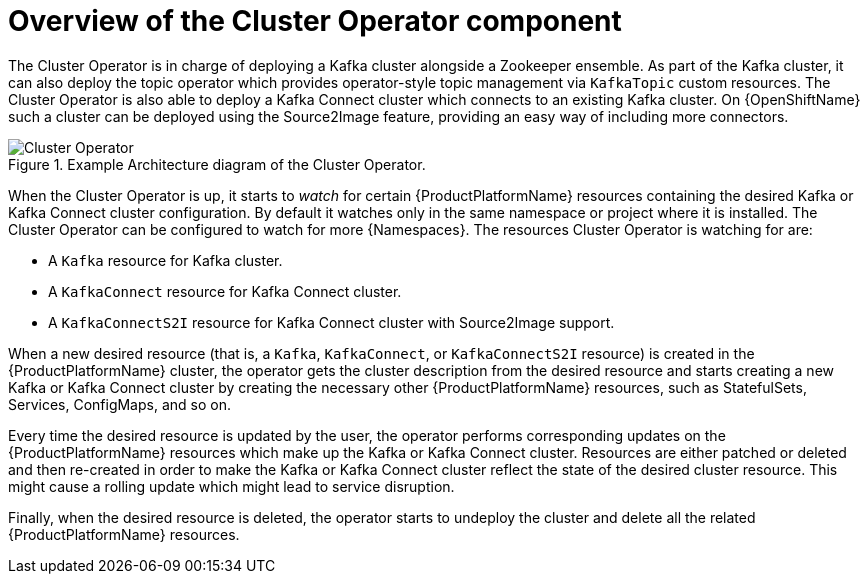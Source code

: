 // Module included in the following assemblies:
//
// assembly-operators-cluster-operator.adoc
// assembnly-cluster-operator.adoc

[id='con-what-the-cluster-operator-does-{context}']
= Overview of the Cluster Operator component

The Cluster Operator is in charge of deploying a Kafka cluster alongside a Zookeeper ensemble.
As part of the Kafka cluster, it can also deploy the topic operator which provides operator-style topic management via `KafkaTopic` custom resources.
The Cluster Operator is also able to deploy a Kafka Connect cluster which connects to an existing Kafka cluster.
On {OpenShiftName} such a cluster can be deployed using the Source2Image feature, providing an easy way of including more connectors.

.Example Architecture diagram of the Cluster Operator.
image::cluster_operator.png[Cluster Operator]

When the Cluster Operator is up, it starts to _watch_ for certain {ProductPlatformName} resources containing the desired Kafka or Kafka Connect cluster configuration.
By default it watches only in the same namespace or project where it is installed.
The Cluster Operator can be configured to watch for more {Namespaces}.
The resources Cluster Operator is watching for are:

* A `Kafka` resource for Kafka cluster.
* A `KafkaConnect` resource for Kafka Connect cluster.
* A `KafkaConnectS2I` resource for Kafka Connect cluster with Source2Image support.

When a new desired resource (that is, a `Kafka`, `KafkaConnect`, or `KafkaConnectS2I` resource) is created in the {ProductPlatformName} cluster, the operator gets the cluster description from the desired resource and starts creating a new Kafka or Kafka Connect cluster by creating the necessary other {ProductPlatformName} resources, such as StatefulSets, Services, ConfigMaps, and so on.

Every time the desired resource is updated by the user, the operator performs corresponding updates on the {ProductPlatformName} resources which make up the Kafka or Kafka Connect cluster.
Resources are either patched or deleted and then re-created in order to make the Kafka or Kafka Connect cluster reflect the state of the desired cluster resource.
This might cause a rolling update which might lead to service disruption.

Finally, when the desired resource is deleted, the operator starts to undeploy the cluster and delete all the related {ProductPlatformName} resources.
